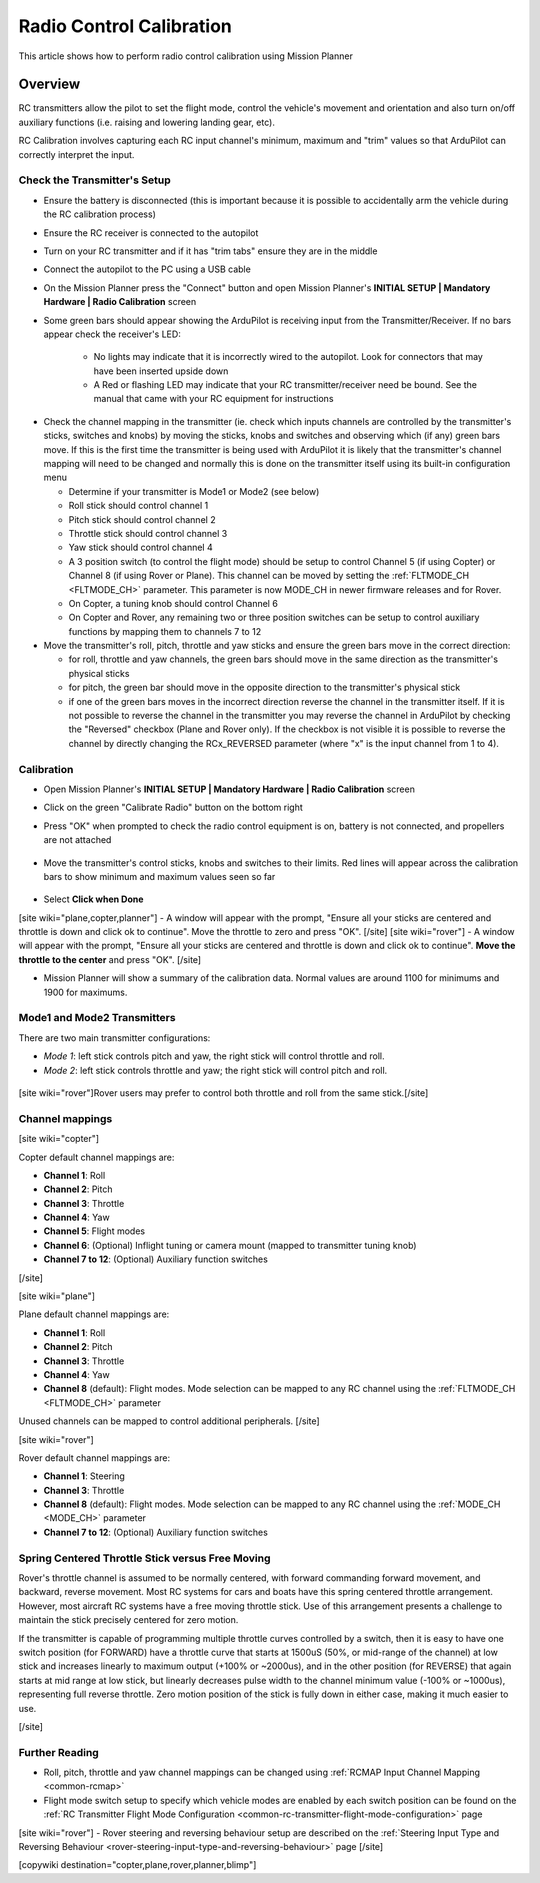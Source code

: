 .. _common-radio-control-calibration:

=========================
Radio Control Calibration
=========================

This article shows how to perform radio control calibration using Mission Planner

Overview
========

RC transmitters allow the pilot to set the flight mode, control the vehicle's movement and orientation and also turn on/off auxiliary functions (i.e. raising and lowering landing gear, etc).

RC Calibration involves capturing each RC input channel's minimum, maximum and "trim" values so that ArduPilot can correctly interpret the input.

Check the Transmitter's Setup
-----------------------------

- Ensure the battery is disconnected (this is important because it is possible to accidentally arm the vehicle during the RC calibration process)
- Ensure the RC receiver is connected to the autopilot
- Turn on your RC transmitter and if it has "trim tabs" ensure they are in the middle
- Connect the autopilot to the PC using a USB cable
- On the Mission Planner press the "Connect" button and open Mission Planner's **INITIAL SETUP \| Mandatory Hardware \| Radio Calibration** screen
- Some green bars should appear showing the ArduPilot is receiving input from the Transmitter/Receiver. If no bars appear check the receiver's LED:

   -  No lights may indicate that it is incorrectly wired to the autopilot.  Look for connectors that may have been inserted upside down
   -  A Red or flashing LED may indicate that your RC transmitter/receiver need be bound.  See the manual that came with your RC equipment for instructions

.. figure:: ../../../images/mp_radio_calibration.png
   :target: ../_images/mp_radio_calibration.png

- Check the channel mapping in the transmitter (ie. check which inputs channels are controlled by the transmitter's sticks, switches and knobs) by moving the sticks, knobs and switches and observing which (if any) green bars move.  If this is the first time the transmitter is being used with ArduPilot it is likely that the transmitter's channel mapping will need to be changed and normally this is done on the transmitter itself using its built-in configuration menu

  - Determine if your transmitter is Mode1 or Mode2 (see below)
  - Roll stick should control channel 1
  - Pitch stick should control channel 2
  - Throttle stick should control channel 3
  - Yaw stick should control channel 4
  - A 3 position switch (to control the flight mode) should be setup to control Channel 5 (if using Copter) or Channel 8 (if using Rover or Plane).  This channel can be moved by setting the :ref:`FLTMODE_CH <FLTMODE_CH>` parameter. This parameter is now MODE_CH in newer firmware releases and for Rover.
  - On Copter, a tuning knob should control Channel 6
  - On Copter and Rover, any remaining two or three position switches can be setup to control auxiliary functions by mapping them to channels 7 to 12
- Move the transmitter's roll, pitch, throttle and yaw sticks and ensure the green bars move in the correct direction:

  - for roll, throttle and yaw channels, the green bars should move in the same direction as the transmitter's physical sticks
  - for pitch, the green bar should move in the opposite direction to the transmitter's physical stick
  - if one of the green bars moves in the incorrect direction reverse the channel in the transmitter itself.  If it is not possible to reverse the channel in the transmitter you may reverse the channel in ArduPilot by checking the "Reversed" checkbox (Plane and Rover only).  If the checkbox is not visible it is possible to reverse the channel by directly changing the RCx_REVERSED parameter (where "x" is the input channel from 1 to 4).

.. figure:: ../../../images/mp_radio_calibration.png
   :target: ../_images/mp_radio_calibration.png

Calibration
-----------

- Open Mission Planner's **INITIAL SETUP \| Mandatory Hardware \| Radio Calibration** screen
- Click on the green "Calibrate Radio" button on the bottom right
- Press "OK" when prompted to check the radio control equipment is on, battery is not connected, and propellers are not attached

   .. figure:: ../../../images/mp_calibrate_radio.jpg
      :target: ../_images/mp_calibrate_radio.jpg

- Move the transmitter's control sticks, knobs and switches to their limits.  Red lines will appear across the calibration bars to show minimum and maximum values seen so far

   .. figure:: ../../../images/mp_radio_calibration_click_when_done.jpg
      :target: ../_images/mp_radio_calibration_click_when_done.jpg

- Select **Click when Done**
[site wiki="plane,copter,planner"]
- A window will appear with the prompt, "Ensure all your sticks are centered and throttle is down and click ok to continue".  Move the throttle to zero and press "OK".
[/site]
[site wiki="rover"]
- A window will appear with the prompt, "Ensure all your sticks are centered and throttle is down and click ok to continue".  **Move the throttle to the center** and press "OK".
[/site]

- Mission Planner will show a summary of the calibration data. Normal values are around 1100 for minimums and 1900 for maximums.

   .. figure:: ../../../images/radi-calib-results.png
      :target: ../_images/radi-calib-results.png

Mode1 and Mode2 Transmitters
----------------------------

There are two main transmitter configurations:

-  *Mode 1*: left stick controls pitch and yaw, the right stick will
   control throttle and roll.
-  *Mode 2*: left stick controls throttle and yaw; the right stick will
   control pitch and roll.

.. figure:: ../../../images/radio_setup_mode_1.png
   :target: ../_images/radio_setup_mode_1.png

[site wiki="rover"]Rover users may prefer to control both throttle and roll from the same stick.[/site]

Channel mappings
----------------

[site wiki="copter"]

Copter default channel mappings are:

-  **Channel 1**: Roll
-  **Channel 2**: Pitch
-  **Channel 3**: Throttle
-  **Channel 4**: Yaw
-  **Channel 5**: Flight modes
-  **Channel 6**: (Optional) Inflight tuning or camera mount (mapped to transmitter tuning knob)
-  **Channel 7 to 12**: (Optional) Auxiliary function switches

[/site]

[site wiki="plane"]

Plane default channel mappings are:

-  **Channel 1**: Roll
-  **Channel 2**: Pitch
-  **Channel 3**: Throttle
-  **Channel 4**: Yaw
-  **Channel 8** (default): Flight modes. Mode selection can be mapped to any RC channel using the :ref:`FLTMODE_CH <FLTMODE_CH>` parameter

Unused channels can be mapped to control additional peripherals.
[/site]

[site wiki="rover"]

Rover default channel mappings are:

-  **Channel 1**: Steering
-  **Channel 3**: Throttle
-  **Channel 8** (default): Flight modes. Mode selection can be mapped to any RC channel using the :ref:`MODE_CH <MODE_CH>` parameter
-  **Channel 7 to 12**: (Optional) Auxiliary function switches

Spring Centered Throttle Stick versus Free Moving
-------------------------------------------------

Rover's throttle channel is assumed to be normally centered, with forward commanding forward movement, and backward, reverse movement. Most RC systems for cars and boats have this spring centered throttle arrangement. However, most aircraft RC systems have a free moving throttle stick. Use of this arrangement presents a challenge to maintain the stick precisely centered for zero motion.

If the transmitter is capable of programming multiple throttle curves controlled by a switch, then it is easy to have one switch position (for FORWARD) have a throttle curve that starts at 1500uS (50%, or mid-range of the channel) at low stick and increases linearly to maximum output (+100% or ~2000us), and in the other position (for REVERSE) that again starts at mid range at low stick, but linearly decreases pulse width to the channel minimum value (-100% or ~1000us), representing full reverse throttle. Zero motion position of the stick is fully down in either case, making it much easier to use.

[/site]

Further Reading
---------------

- Roll, pitch, throttle and yaw channel mappings can be changed using :ref:`RCMAP Input Channel Mapping <common-rcmap>`
- Flight mode switch setup to specify which vehicle modes are enabled by each switch position can be found on the :ref:`RC Transmitter Flight Mode Configuration <common-rc-transmitter-flight-mode-configuration>` page
[site wiki="rover"]
- Rover steering and reversing behaviour setup are described on the :ref:`Steering Input Type and Reversing Behaviour <rover-steering-input-type-and-reversing-behaviour>` page
[/site]

[copywiki destination="copter,plane,rover,planner,blimp"]
